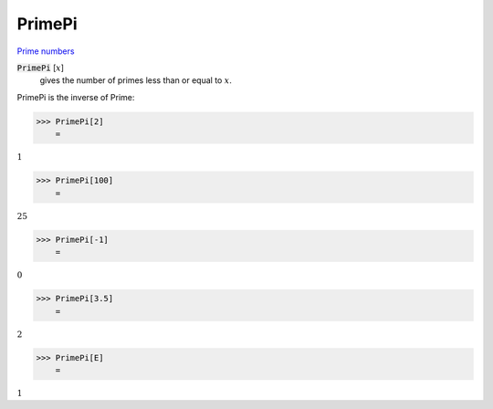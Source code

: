 PrimePi
=======

`Prime numbers <https://reference.wolfram.com/language/ref/PrimePi.html>`_


:code:`PrimePi` [:math:`x`]
    gives the number of primes less than or equal to :math:`x`.





PrimePi is the inverse of Prime:

>>> PrimePi[2]
    =

:math:`1`


>>> PrimePi[100]
    =

:math:`25`


>>> PrimePi[-1]
    =

:math:`0`


>>> PrimePi[3.5]
    =

:math:`2`


>>> PrimePi[E]
    =

:math:`1`


